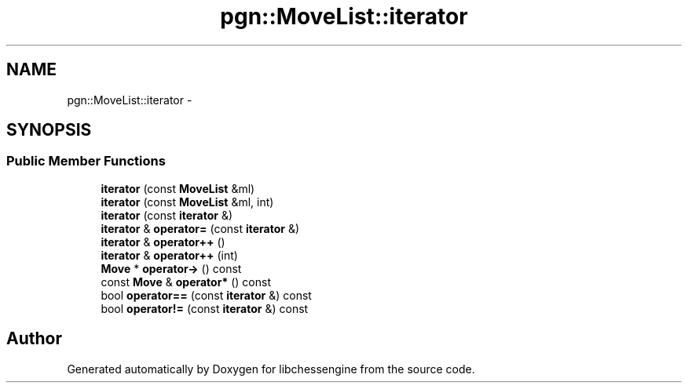 .TH "pgn::MoveList::iterator" 3 "Wed Jun 1 2011" "Version 0.2.1" "libchessengine" \" -*- nroff -*-
.ad l
.nh
.SH NAME
pgn::MoveList::iterator \- 
.SH SYNOPSIS
.br
.PP
.SS "Public Member Functions"

.in +1c
.ti -1c
.RI "\fBiterator\fP (const \fBMoveList\fP &ml)"
.br
.ti -1c
.RI "\fBiterator\fP (const \fBMoveList\fP &ml, int)"
.br
.ti -1c
.RI "\fBiterator\fP (const \fBiterator\fP &)"
.br
.ti -1c
.RI "\fBiterator\fP & \fBoperator=\fP (const \fBiterator\fP &)"
.br
.ti -1c
.RI "\fBiterator\fP & \fBoperator++\fP ()"
.br
.ti -1c
.RI "\fBiterator\fP & \fBoperator++\fP (int)"
.br
.ti -1c
.RI "\fBMove\fP * \fBoperator->\fP () const "
.br
.ti -1c
.RI "const \fBMove\fP & \fBoperator*\fP () const "
.br
.ti -1c
.RI "bool \fBoperator==\fP (const \fBiterator\fP &) const "
.br
.ti -1c
.RI "bool \fBoperator!=\fP (const \fBiterator\fP &) const "
.br
.in -1c

.SH "Author"
.PP 
Generated automatically by Doxygen for libchessengine from the source code.
